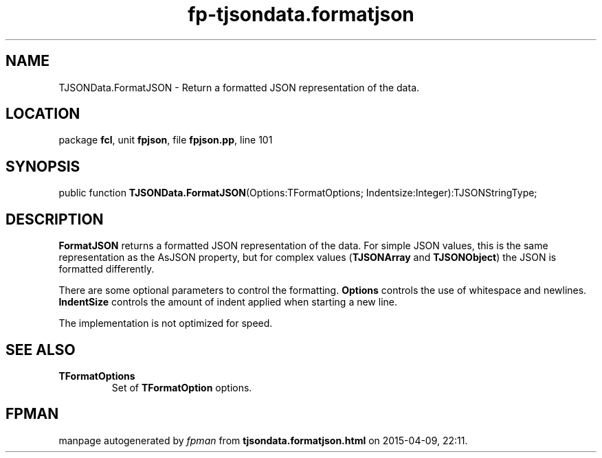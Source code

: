 .\" file autogenerated by fpman
.TH "fp-tjsondata.formatjson" 3 "2014-03-14" "fpman" "Free Pascal Programmer's Manual"
.SH NAME
TJSONData.FormatJSON - Return a formatted JSON representation of the data.
.SH LOCATION
package \fBfcl\fR, unit \fBfpjson\fR, file \fBfpjson.pp\fR, line 101
.SH SYNOPSIS
public function \fBTJSONData.FormatJSON\fR(Options:TFormatOptions; Indentsize:Integer):TJSONStringType;
.SH DESCRIPTION
\fBFormatJSON\fR returns a formatted JSON representation of the data. For simple JSON values, this is the same representation as the AsJSON property, but for complex values (\fBTJSONArray\fR and \fBTJSONObject\fR) the JSON is formatted differently.

There are some optional parameters to control the formatting. \fBOptions\fR controls the use of whitespace and newlines. \fBIndentSize\fR controls the amount of indent applied when starting a new line.

The implementation is not optimized for speed.


.SH SEE ALSO
.TP
.B TFormatOptions
Set of \fBTFormatOption\fR options.

.SH FPMAN
manpage autogenerated by \fIfpman\fR from \fBtjsondata.formatjson.html\fR on 2015-04-09, 22:11.

